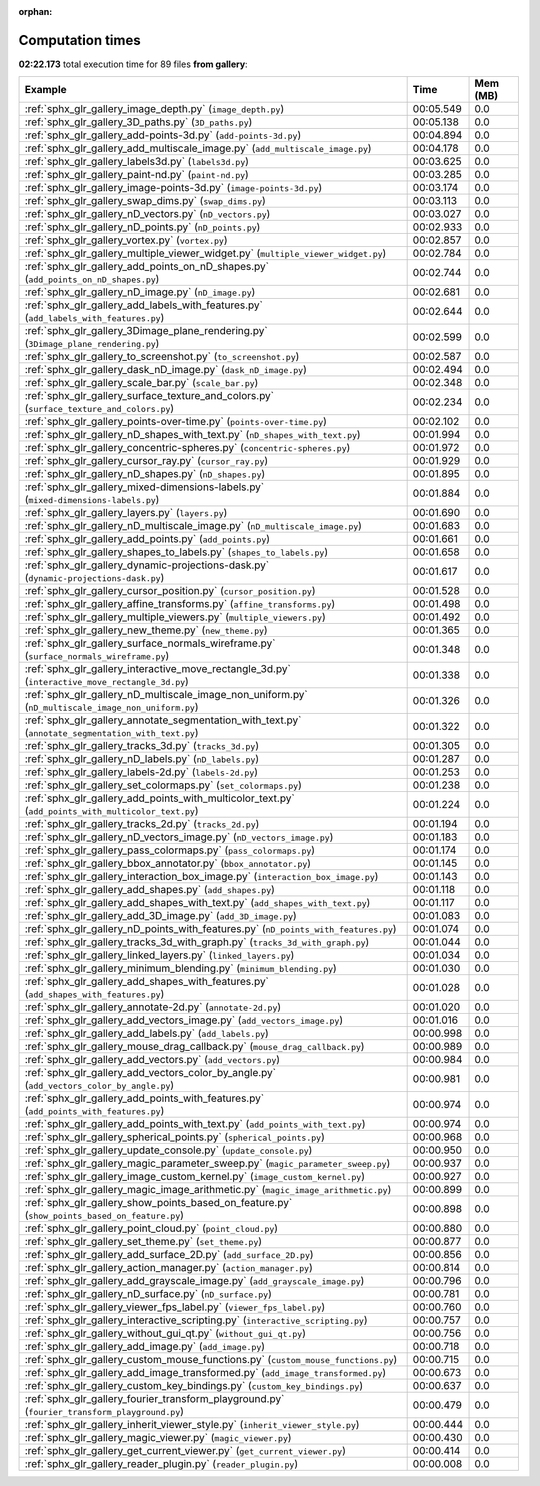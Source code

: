 
:orphan:

.. _sphx_glr_gallery_sg_execution_times:


Computation times
=================
**02:22.173** total execution time for 89 files **from gallery**:

.. container::

  .. raw:: html

    <style scoped>
    <link href="https://cdnjs.cloudflare.com/ajax/libs/twitter-bootstrap/5.3.0/css/bootstrap.min.css" rel="stylesheet" />
    <link href="https://cdn.datatables.net/1.13.6/css/dataTables.bootstrap5.min.css" rel="stylesheet" />
    </style>
    <script src="https://code.jquery.com/jquery-3.7.0.js"></script>
    <script src="https://cdn.datatables.net/1.13.6/js/jquery.dataTables.min.js"></script>
    <script src="https://cdn.datatables.net/1.13.6/js/dataTables.bootstrap5.min.js"></script>
    <script type="text/javascript" class="init">
    $(document).ready( function () {
        $('table.sg-datatable').DataTable({order: [[1, 'desc']]});
    } );
    </script>

  .. list-table::
   :header-rows: 1
   :class: table table-striped sg-datatable

   * - Example
     - Time
     - Mem (MB)
   * - :ref:`sphx_glr_gallery_image_depth.py` (``image_depth.py``)
     - 00:05.549
     - 0.0
   * - :ref:`sphx_glr_gallery_3D_paths.py` (``3D_paths.py``)
     - 00:05.138
     - 0.0
   * - :ref:`sphx_glr_gallery_add-points-3d.py` (``add-points-3d.py``)
     - 00:04.894
     - 0.0
   * - :ref:`sphx_glr_gallery_add_multiscale_image.py` (``add_multiscale_image.py``)
     - 00:04.178
     - 0.0
   * - :ref:`sphx_glr_gallery_labels3d.py` (``labels3d.py``)
     - 00:03.625
     - 0.0
   * - :ref:`sphx_glr_gallery_paint-nd.py` (``paint-nd.py``)
     - 00:03.285
     - 0.0
   * - :ref:`sphx_glr_gallery_image-points-3d.py` (``image-points-3d.py``)
     - 00:03.174
     - 0.0
   * - :ref:`sphx_glr_gallery_swap_dims.py` (``swap_dims.py``)
     - 00:03.113
     - 0.0
   * - :ref:`sphx_glr_gallery_nD_vectors.py` (``nD_vectors.py``)
     - 00:03.027
     - 0.0
   * - :ref:`sphx_glr_gallery_nD_points.py` (``nD_points.py``)
     - 00:02.933
     - 0.0
   * - :ref:`sphx_glr_gallery_vortex.py` (``vortex.py``)
     - 00:02.857
     - 0.0
   * - :ref:`sphx_glr_gallery_multiple_viewer_widget.py` (``multiple_viewer_widget.py``)
     - 00:02.784
     - 0.0
   * - :ref:`sphx_glr_gallery_add_points_on_nD_shapes.py` (``add_points_on_nD_shapes.py``)
     - 00:02.744
     - 0.0
   * - :ref:`sphx_glr_gallery_nD_image.py` (``nD_image.py``)
     - 00:02.681
     - 0.0
   * - :ref:`sphx_glr_gallery_add_labels_with_features.py` (``add_labels_with_features.py``)
     - 00:02.644
     - 0.0
   * - :ref:`sphx_glr_gallery_3Dimage_plane_rendering.py` (``3Dimage_plane_rendering.py``)
     - 00:02.599
     - 0.0
   * - :ref:`sphx_glr_gallery_to_screenshot.py` (``to_screenshot.py``)
     - 00:02.587
     - 0.0
   * - :ref:`sphx_glr_gallery_dask_nD_image.py` (``dask_nD_image.py``)
     - 00:02.494
     - 0.0
   * - :ref:`sphx_glr_gallery_scale_bar.py` (``scale_bar.py``)
     - 00:02.348
     - 0.0
   * - :ref:`sphx_glr_gallery_surface_texture_and_colors.py` (``surface_texture_and_colors.py``)
     - 00:02.234
     - 0.0
   * - :ref:`sphx_glr_gallery_points-over-time.py` (``points-over-time.py``)
     - 00:02.102
     - 0.0
   * - :ref:`sphx_glr_gallery_nD_shapes_with_text.py` (``nD_shapes_with_text.py``)
     - 00:01.994
     - 0.0
   * - :ref:`sphx_glr_gallery_concentric-spheres.py` (``concentric-spheres.py``)
     - 00:01.972
     - 0.0
   * - :ref:`sphx_glr_gallery_cursor_ray.py` (``cursor_ray.py``)
     - 00:01.929
     - 0.0
   * - :ref:`sphx_glr_gallery_nD_shapes.py` (``nD_shapes.py``)
     - 00:01.895
     - 0.0
   * - :ref:`sphx_glr_gallery_mixed-dimensions-labels.py` (``mixed-dimensions-labels.py``)
     - 00:01.884
     - 0.0
   * - :ref:`sphx_glr_gallery_layers.py` (``layers.py``)
     - 00:01.690
     - 0.0
   * - :ref:`sphx_glr_gallery_nD_multiscale_image.py` (``nD_multiscale_image.py``)
     - 00:01.683
     - 0.0
   * - :ref:`sphx_glr_gallery_add_points.py` (``add_points.py``)
     - 00:01.661
     - 0.0
   * - :ref:`sphx_glr_gallery_shapes_to_labels.py` (``shapes_to_labels.py``)
     - 00:01.658
     - 0.0
   * - :ref:`sphx_glr_gallery_dynamic-projections-dask.py` (``dynamic-projections-dask.py``)
     - 00:01.617
     - 0.0
   * - :ref:`sphx_glr_gallery_cursor_position.py` (``cursor_position.py``)
     - 00:01.528
     - 0.0
   * - :ref:`sphx_glr_gallery_affine_transforms.py` (``affine_transforms.py``)
     - 00:01.498
     - 0.0
   * - :ref:`sphx_glr_gallery_multiple_viewers.py` (``multiple_viewers.py``)
     - 00:01.492
     - 0.0
   * - :ref:`sphx_glr_gallery_new_theme.py` (``new_theme.py``)
     - 00:01.365
     - 0.0
   * - :ref:`sphx_glr_gallery_surface_normals_wireframe.py` (``surface_normals_wireframe.py``)
     - 00:01.348
     - 0.0
   * - :ref:`sphx_glr_gallery_interactive_move_rectangle_3d.py` (``interactive_move_rectangle_3d.py``)
     - 00:01.338
     - 0.0
   * - :ref:`sphx_glr_gallery_nD_multiscale_image_non_uniform.py` (``nD_multiscale_image_non_uniform.py``)
     - 00:01.326
     - 0.0
   * - :ref:`sphx_glr_gallery_annotate_segmentation_with_text.py` (``annotate_segmentation_with_text.py``)
     - 00:01.322
     - 0.0
   * - :ref:`sphx_glr_gallery_tracks_3d.py` (``tracks_3d.py``)
     - 00:01.305
     - 0.0
   * - :ref:`sphx_glr_gallery_nD_labels.py` (``nD_labels.py``)
     - 00:01.287
     - 0.0
   * - :ref:`sphx_glr_gallery_labels-2d.py` (``labels-2d.py``)
     - 00:01.253
     - 0.0
   * - :ref:`sphx_glr_gallery_set_colormaps.py` (``set_colormaps.py``)
     - 00:01.238
     - 0.0
   * - :ref:`sphx_glr_gallery_add_points_with_multicolor_text.py` (``add_points_with_multicolor_text.py``)
     - 00:01.224
     - 0.0
   * - :ref:`sphx_glr_gallery_tracks_2d.py` (``tracks_2d.py``)
     - 00:01.194
     - 0.0
   * - :ref:`sphx_glr_gallery_nD_vectors_image.py` (``nD_vectors_image.py``)
     - 00:01.183
     - 0.0
   * - :ref:`sphx_glr_gallery_pass_colormaps.py` (``pass_colormaps.py``)
     - 00:01.174
     - 0.0
   * - :ref:`sphx_glr_gallery_bbox_annotator.py` (``bbox_annotator.py``)
     - 00:01.145
     - 0.0
   * - :ref:`sphx_glr_gallery_interaction_box_image.py` (``interaction_box_image.py``)
     - 00:01.143
     - 0.0
   * - :ref:`sphx_glr_gallery_add_shapes.py` (``add_shapes.py``)
     - 00:01.118
     - 0.0
   * - :ref:`sphx_glr_gallery_add_shapes_with_text.py` (``add_shapes_with_text.py``)
     - 00:01.117
     - 0.0
   * - :ref:`sphx_glr_gallery_add_3D_image.py` (``add_3D_image.py``)
     - 00:01.083
     - 0.0
   * - :ref:`sphx_glr_gallery_nD_points_with_features.py` (``nD_points_with_features.py``)
     - 00:01.074
     - 0.0
   * - :ref:`sphx_glr_gallery_tracks_3d_with_graph.py` (``tracks_3d_with_graph.py``)
     - 00:01.044
     - 0.0
   * - :ref:`sphx_glr_gallery_linked_layers.py` (``linked_layers.py``)
     - 00:01.034
     - 0.0
   * - :ref:`sphx_glr_gallery_minimum_blending.py` (``minimum_blending.py``)
     - 00:01.030
     - 0.0
   * - :ref:`sphx_glr_gallery_add_shapes_with_features.py` (``add_shapes_with_features.py``)
     - 00:01.028
     - 0.0
   * - :ref:`sphx_glr_gallery_annotate-2d.py` (``annotate-2d.py``)
     - 00:01.020
     - 0.0
   * - :ref:`sphx_glr_gallery_add_vectors_image.py` (``add_vectors_image.py``)
     - 00:01.016
     - 0.0
   * - :ref:`sphx_glr_gallery_add_labels.py` (``add_labels.py``)
     - 00:00.998
     - 0.0
   * - :ref:`sphx_glr_gallery_mouse_drag_callback.py` (``mouse_drag_callback.py``)
     - 00:00.989
     - 0.0
   * - :ref:`sphx_glr_gallery_add_vectors.py` (``add_vectors.py``)
     - 00:00.984
     - 0.0
   * - :ref:`sphx_glr_gallery_add_vectors_color_by_angle.py` (``add_vectors_color_by_angle.py``)
     - 00:00.981
     - 0.0
   * - :ref:`sphx_glr_gallery_add_points_with_features.py` (``add_points_with_features.py``)
     - 00:00.974
     - 0.0
   * - :ref:`sphx_glr_gallery_add_points_with_text.py` (``add_points_with_text.py``)
     - 00:00.974
     - 0.0
   * - :ref:`sphx_glr_gallery_spherical_points.py` (``spherical_points.py``)
     - 00:00.968
     - 0.0
   * - :ref:`sphx_glr_gallery_update_console.py` (``update_console.py``)
     - 00:00.950
     - 0.0
   * - :ref:`sphx_glr_gallery_magic_parameter_sweep.py` (``magic_parameter_sweep.py``)
     - 00:00.937
     - 0.0
   * - :ref:`sphx_glr_gallery_image_custom_kernel.py` (``image_custom_kernel.py``)
     - 00:00.927
     - 0.0
   * - :ref:`sphx_glr_gallery_magic_image_arithmetic.py` (``magic_image_arithmetic.py``)
     - 00:00.899
     - 0.0
   * - :ref:`sphx_glr_gallery_show_points_based_on_feature.py` (``show_points_based_on_feature.py``)
     - 00:00.898
     - 0.0
   * - :ref:`sphx_glr_gallery_point_cloud.py` (``point_cloud.py``)
     - 00:00.880
     - 0.0
   * - :ref:`sphx_glr_gallery_set_theme.py` (``set_theme.py``)
     - 00:00.877
     - 0.0
   * - :ref:`sphx_glr_gallery_add_surface_2D.py` (``add_surface_2D.py``)
     - 00:00.856
     - 0.0
   * - :ref:`sphx_glr_gallery_action_manager.py` (``action_manager.py``)
     - 00:00.814
     - 0.0
   * - :ref:`sphx_glr_gallery_add_grayscale_image.py` (``add_grayscale_image.py``)
     - 00:00.796
     - 0.0
   * - :ref:`sphx_glr_gallery_nD_surface.py` (``nD_surface.py``)
     - 00:00.781
     - 0.0
   * - :ref:`sphx_glr_gallery_viewer_fps_label.py` (``viewer_fps_label.py``)
     - 00:00.760
     - 0.0
   * - :ref:`sphx_glr_gallery_interactive_scripting.py` (``interactive_scripting.py``)
     - 00:00.757
     - 0.0
   * - :ref:`sphx_glr_gallery_without_gui_qt.py` (``without_gui_qt.py``)
     - 00:00.756
     - 0.0
   * - :ref:`sphx_glr_gallery_add_image.py` (``add_image.py``)
     - 00:00.718
     - 0.0
   * - :ref:`sphx_glr_gallery_custom_mouse_functions.py` (``custom_mouse_functions.py``)
     - 00:00.715
     - 0.0
   * - :ref:`sphx_glr_gallery_add_image_transformed.py` (``add_image_transformed.py``)
     - 00:00.673
     - 0.0
   * - :ref:`sphx_glr_gallery_custom_key_bindings.py` (``custom_key_bindings.py``)
     - 00:00.637
     - 0.0
   * - :ref:`sphx_glr_gallery_fourier_transform_playground.py` (``fourier_transform_playground.py``)
     - 00:00.479
     - 0.0
   * - :ref:`sphx_glr_gallery_inherit_viewer_style.py` (``inherit_viewer_style.py``)
     - 00:00.444
     - 0.0
   * - :ref:`sphx_glr_gallery_magic_viewer.py` (``magic_viewer.py``)
     - 00:00.430
     - 0.0
   * - :ref:`sphx_glr_gallery_get_current_viewer.py` (``get_current_viewer.py``)
     - 00:00.414
     - 0.0
   * - :ref:`sphx_glr_gallery_reader_plugin.py` (``reader_plugin.py``)
     - 00:00.008
     - 0.0
